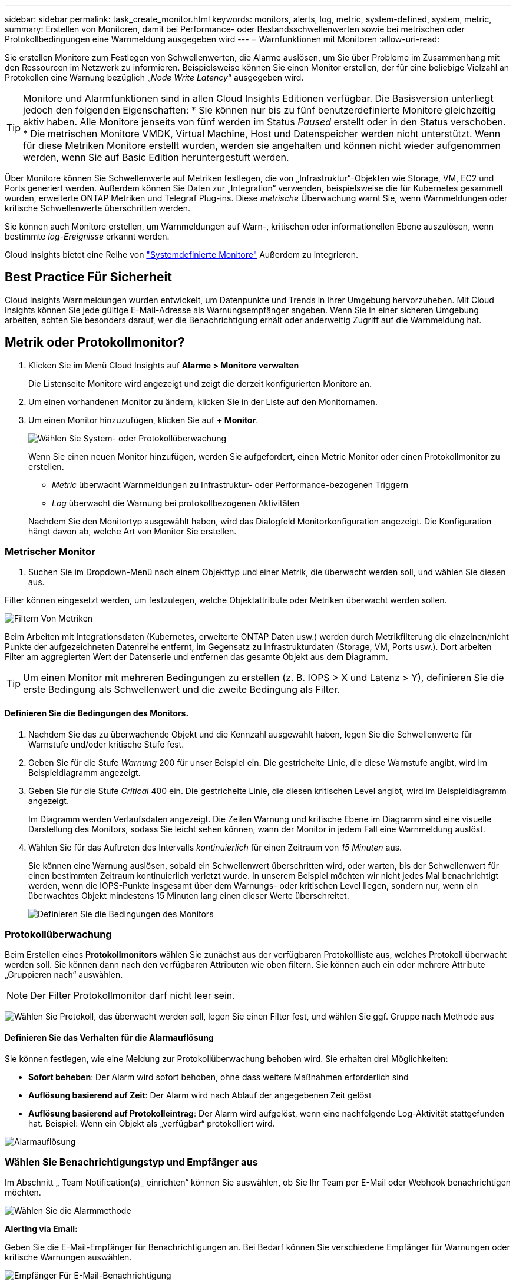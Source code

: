 ---
sidebar: sidebar 
permalink: task_create_monitor.html 
keywords: monitors, alerts, log, metric, system-defined, system, metric, 
summary: Erstellen von Monitoren, damit bei Performance- oder Bestandsschwellenwerten sowie bei metrischen oder Protokollbedingungen eine Warnmeldung ausgegeben wird 
---
= Warnfunktionen mit Monitoren
:allow-uri-read: 


[role="lead"]
Sie erstellen Monitore zum Festlegen von Schwellenwerten, die Alarme auslösen, um Sie über Probleme im Zusammenhang mit den Ressourcen im Netzwerk zu informieren. Beispielsweise können Sie einen Monitor erstellen, der für eine beliebige Vielzahl an Protokollen eine Warnung bezüglich „_Node Write Latency_“ ausgegeben wird.


TIP: Monitore und Alarmfunktionen sind in allen Cloud Insights Editionen verfügbar. Die Basisversion unterliegt jedoch den folgenden Eigenschaften: * Sie können nur bis zu fünf benutzerdefinierte Monitore gleichzeitig aktiv haben. Alle Monitore jenseits von fünf werden im Status _Paused_ erstellt oder in den Status verschoben. * Die metrischen Monitore VMDK, Virtual Machine, Host und Datenspeicher werden nicht unterstützt. Wenn für diese Metriken Monitore erstellt wurden, werden sie angehalten und können nicht wieder aufgenommen werden, wenn Sie auf Basic Edition heruntergestuft werden.


toc::[]
Über Monitore können Sie Schwellenwerte auf Metriken festlegen, die von „Infrastruktur“-Objekten wie Storage, VM, EC2 und Ports generiert werden. Außerdem können Sie Daten zur „Integration“ verwenden, beispielsweise die für Kubernetes gesammelt wurden, erweiterte ONTAP Metriken und Telegraf Plug-ins. Diese _metrische_ Überwachung warnt Sie, wenn Warnmeldungen oder kritische Schwellenwerte überschritten werden.

Sie können auch Monitore erstellen, um Warnmeldungen auf Warn-, kritischen oder informationellen Ebene auszulösen, wenn bestimmte _log-Ereignisse_ erkannt werden.

Cloud Insights bietet eine Reihe von link:task_system_monitors.html["Systemdefinierte Monitore"] Außerdem zu integrieren.



== Best Practice Für Sicherheit

Cloud Insights Warnmeldungen wurden entwickelt, um Datenpunkte und Trends in Ihrer Umgebung hervorzuheben. Mit Cloud Insights können Sie jede gültige E-Mail-Adresse als Warnungsempfänger angeben. Wenn Sie in einer sicheren Umgebung arbeiten, achten Sie besonders darauf, wer die Benachrichtigung erhält oder anderweitig Zugriff auf die Warnmeldung hat.



== Metrik oder Protokollmonitor?

. Klicken Sie im Menü Cloud Insights auf *Alarme > Monitore verwalten*
+
Die Listenseite Monitore wird angezeigt und zeigt die derzeit konfigurierten Monitore an.

. Um einen vorhandenen Monitor zu ändern, klicken Sie in der Liste auf den Monitornamen.
. Um einen Monitor hinzuzufügen, klicken Sie auf *+ Monitor*.
+
image:Monitor_log_or_metric.png["Wählen Sie System- oder Protokollüberwachung"]

+
Wenn Sie einen neuen Monitor hinzufügen, werden Sie aufgefordert, einen Metric Monitor oder einen Protokollmonitor zu erstellen.

+
** _Metric_ überwacht Warnmeldungen zu Infrastruktur- oder Performance-bezogenen Triggern
** _Log_ überwacht die Warnung bei protokollbezogenen Aktivitäten


+
Nachdem Sie den Monitortyp ausgewählt haben, wird das Dialogfeld Monitorkonfiguration angezeigt. Die Konfiguration hängt davon ab, welche Art von Monitor Sie erstellen.





=== Metrischer Monitor

. Suchen Sie im Dropdown-Menü nach einem Objekttyp und einer Metrik, die überwacht werden soll, und wählen Sie diesen aus.


Filter können eingesetzt werden, um festzulegen, welche Objektattribute oder Metriken überwacht werden sollen.

image:MonitorMetricFilter.png["Filtern Von Metriken"]

Beim Arbeiten mit Integrationsdaten (Kubernetes, erweiterte ONTAP Daten usw.) werden durch Metrikfilterung die einzelnen/nicht Punkte der aufgezeichneten Datenreihe entfernt, im Gegensatz zu Infrastrukturdaten (Storage, VM, Ports usw.). Dort arbeiten Filter am aggregierten Wert der Datenserie und entfernen das gesamte Objekt aus dem Diagramm.


TIP: Um einen Monitor mit mehreren Bedingungen zu erstellen (z. B. IOPS > X und Latenz > Y), definieren Sie die erste Bedingung als Schwellenwert und die zweite Bedingung als Filter.



==== Definieren Sie die Bedingungen des Monitors.

. Nachdem Sie das zu überwachende Objekt und die Kennzahl ausgewählt haben, legen Sie die Schwellenwerte für Warnstufe und/oder kritische Stufe fest.
. Geben Sie für die Stufe _Warnung_ 200 für unser Beispiel ein. Die gestrichelte Linie, die diese Warnstufe angibt, wird im Beispieldiagramm angezeigt.
. Geben Sie für die Stufe _Critical_ 400 ein. Die gestrichelte Linie, die diesen kritischen Level angibt, wird im Beispieldiagramm angezeigt.
+
Im Diagramm werden Verlaufsdaten angezeigt. Die Zeilen Warnung und kritische Ebene im Diagramm sind eine visuelle Darstellung des Monitors, sodass Sie leicht sehen können, wann der Monitor in jedem Fall eine Warnmeldung auslöst.

. Wählen Sie für das Auftreten des Intervalls _kontinuierlich_ für einen Zeitraum von _15 Minuten_ aus.
+
Sie können eine Warnung auslösen, sobald ein Schwellenwert überschritten wird, oder warten, bis der Schwellenwert für einen bestimmten Zeitraum kontinuierlich verletzt wurde. In unserem Beispiel möchten wir nicht jedes Mal benachrichtigt werden, wenn die IOPS-Punkte insgesamt über dem Warnungs- oder kritischen Level liegen, sondern nur, wenn ein überwachtes Objekt mindestens 15 Minuten lang einen dieser Werte überschreitet.

+
image:Monitor_metric_conditions.png["Definieren Sie die Bedingungen des Monitors"]





=== Protokollüberwachung

Beim Erstellen eines *Protokollmonitors* wählen Sie zunächst aus der verfügbaren Protokollliste aus, welches Protokoll überwacht werden soll. Sie können dann nach den verfügbaren Attributen wie oben filtern. Sie können auch ein oder mehrere Attribute „Gruppieren nach“ auswählen.


NOTE: Der Filter Protokollmonitor darf nicht leer sein.

image:Monitor_Group_By_Example.png["Wählen Sie Protokoll, das überwacht werden soll, legen Sie einen Filter fest, und wählen Sie ggf. Gruppe nach Methode aus"]



==== Definieren Sie das Verhalten für die Alarmauflösung

Sie können festlegen, wie eine Meldung zur Protokollüberwachung behoben wird. Sie erhalten drei Möglichkeiten:

* *Sofort beheben*: Der Alarm wird sofort behoben, ohne dass weitere Maßnahmen erforderlich sind
* *Auflösung basierend auf Zeit*: Der Alarm wird nach Ablauf der angegebenen Zeit gelöst
* *Auflösung basierend auf Protokolleintrag*: Der Alarm wird aufgelöst, wenn eine nachfolgende Log-Aktivität stattgefunden hat. Beispiel: Wenn ein Objekt als „verfügbar“ protokolliert wird.


image:Monitor_log_monitor_resolution.png["Alarmauflösung"]



=== Wählen Sie Benachrichtigungstyp und Empfänger aus

Im Abschnitt „ Team Notification(s)_ einrichten“ können Sie auswählen, ob Sie Ihr Team per E-Mail oder Webhook benachrichtigen möchten.

image:Webhook_Choose_Monitor_Notification.png["Wählen Sie die Alarmmethode"]

*Alerting via Email:*

Geben Sie die E-Mail-Empfänger für Benachrichtigungen an. Bei Bedarf können Sie verschiedene Empfänger für Warnungen oder kritische Warnungen auswählen.

image:email_monitor_alerts.png["Empfänger Für E-Mail-Benachrichtigung"]

*Alerting via Webhook:*

Legen Sie die Webhook(s) für Benachrichtigungen für Warnmeldungen fest. Bei Bedarf können Sie verschiedene Webhooks für Warnung oder kritische Alarme auswählen.

image:Webhook_Monitor_Notifications.png["Webhook Alerting"]


NOTE: ONTAP Data Collector-Benachrichtigungen haben Vorrang vor allen spezifischen Monitoring-Benachrichtigungen, die für den Cluster/den Datensammler relevant sind. Die Empfängerliste, die Sie für den Data Collector selbst festgelegt haben, erhält die Warnungen zum Datensammler. Wenn keine aktiven Warnungen zur Datenerfassung vorhanden sind, werden die von Monitor erzeugten Warnmeldungen an bestimmte Überwachungsempfänger gesendet.



=== Einstellen von Korrekturmaßnahmen oder zusätzlichen Informationen

Sie können eine optionale Beschreibung sowie zusätzliche Erkenntnisse und/oder Korrekturmaßnahmen hinzufügen, indem Sie den Abschnitt *Alarm hinzufügen Beschreibung* ausfüllen. Die Beschreibung kann bis zu 1024 Zeichen lang sein und wird mit der Warnmeldung gesendet. Das Feld „Insights/Korrekturmaßnahmen“ kann bis zu 67,000 Zeichen lang sein und wird im Übersichtsbereich der Landing Page für die Warnmeldung angezeigt.

In diesen Feldern können Sie Hinweise, Links oder Schritte angeben, die Sie zur Korrektur oder anderweitigen Adresse der Warnmeldung ergreifen können.

image:Monitors_Alert_Description.png["Warnungen Korrekturmaßnahmen und Beschreibung"]



=== Speichern Sie den Monitor

. Auf Wunsch können Sie eine Beschreibung des Monitors hinzufügen.
. Geben Sie dem Monitor einen aussagekräftigen Namen und klicken Sie auf *Speichern*.
+
Ihr neuer Monitor wird zur Liste der aktiven Monitore hinzugefügt.





== Monitorliste

Auf der Seite „Monitor“ werden die derzeit konfigurierten Monitore angezeigt, die Folgendes anzeigen:

* Monitorname
* Status
* Objekt/Metrik, die überwacht wird
* Bedingungen des Monitors


Sie können die Überwachung eines Objekttyps vorübergehend anhalten, indem Sie auf das Menü rechts neben dem Monitor klicken und *Pause* wählen. Wenn Sie bereit sind, die Überwachung fortzusetzen, klicken Sie auf *Fortsetzen*.

Sie können einen Monitor kopieren, indem Sie im Menü * Duplizieren* wählen. Anschließend können Sie den neuen Monitor ändern und das Objekt/die Metrik, den Filter, die Bedingungen, E-Mail-Empfänger usw. ändern

Wenn ein Monitor nicht mehr benötigt wird, können Sie ihn löschen, indem Sie im Menü *Löschen* wählen.



== Gruppen Überwachen

Durch Gruppierung können Sie zugehörige Monitore anzeigen und verwalten. Sie können beispielsweise eine Monitorgruppe für den Speicher in Ihrer Umgebung einrichten oder überwachen, die für eine bestimmte Empfängerliste relevant ist.

image:Monitors_GroupList.png["Gruppierung Überwachen"]

Die folgenden Monitorgruppen werden angezeigt. Neben dem Gruppennamen wird die Anzahl der in einer Gruppe enthaltenen Monitore angezeigt.

* * Alle Monitore* listet alle Monitore auf.
* *Benutzerdefinierte Monitore* listet alle vom Benutzer erstellten Monitore auf.
* *Suspended Monitore* listet alle Systemmonitore auf, die von Cloud Insights ausgesetzt wurden.
* Cloud Insights zeigt auch eine Reihe von *Systemüberwachengruppen* an, in denen eine oder mehrere Gruppen von aufgelistet werden link:task_system_monitors.html["Systemdefinierte Monitore"], Einschließlich der ONTAP Infrastruktur und Workload-Überwachung.



NOTE: Benutzerdefinierte Monitore können angehalten, fortgesetzt, gelöscht oder in eine andere Gruppe verschoben werden. Systemdefinierte Monitore können angehalten und fortgesetzt werden, können aber nicht gelöscht oder verschoben werden.



=== Suspendierte Monitore

Diese Gruppe wird nur angezeigt, wenn Cloud Insights einen oder mehrere Monitore ausgesetzt hat. Ein Monitor kann ausgesetzt werden, wenn er übermäßige oder kontinuierliche Alarme erzeugt. Wenn es sich bei dem Monitor um einen benutzerdefinierten Monitor handelt, ändern Sie die Bedingungen, um eine kontinuierliche Warnung zu verhindern, und setzen Sie den Monitor dann fort. Der Monitor wird aus der Gruppe der suspendierten Monitore entfernt, wenn das Problem, das die Aussetzung verursacht, behoben wird.



=== Systemdefinierte Monitore

Diese Gruppen zeigen von Cloud Insights bereitgestellte Monitore an, sofern Ihre Umgebung die von den Monitoren benötigten Geräte und/oder Protokollverfügbarkeit enthält.

Systemdefinierte Monitore können nicht geändert, in eine andere Gruppe verschoben oder gelöscht werden. Sie können jedoch ein Systemmonitor duplizieren und das Duplikat ändern oder verschieben.

Systemmonitore können auch Monitoring für ONTAP-Infrastruktur (Storage, Volume usw.) oder Workloads (Protokollmonitore) oder andere Gruppen umfassen. NetApp prüft die Anforderungen und Produktfunktionen von Kunden fortlaufend. Zudem werden Systemmonitore und -Gruppen nach Bedarf aktualisiert oder ergänzt.



=== Benutzerdefinierte Monitorgruppen

Sie können Ihre eigenen Gruppen erstellen, die Monitore auf der Grundlage Ihrer Anforderungen enthalten. Sie möchten beispielsweise eine Gruppe für alle speicherbezogenen Monitore.

Um eine neue benutzerdefinierte Monitorgruppe zu erstellen, klicken Sie auf die Schaltfläche *"+" Neue Monitorgruppe erstellen*. Geben Sie einen Namen für die Gruppe ein und klicken Sie auf *Gruppe erstellen*. Eine leere Gruppe mit diesem Namen wird erstellt.

Um Monitore zur Gruppe hinzuzufügen, gehen Sie zur Gruppe _Alle Monitore_ (empfohlen) und führen Sie einen der folgenden Schritte aus:

* Um einen einzelnen Monitor hinzuzufügen, klicken Sie auf das Menü rechts neben dem Monitor und wählen Sie _zu Gruppe hinzufügen_. Wählen Sie die Gruppe aus, der der Monitor hinzugefügt werden soll.
* Klicken Sie auf den Monitornamen, um die Bearbeitungsansicht des Monitors zu öffnen, und wählen Sie im Abschnitt „_mit einer Monitorgruppe verknüpfen“ eine Gruppe aus.
+
image:Monitors_AssociateToGroup.png["Mit Gruppe verknüpfen"]



Entfernen Sie Monitore, indem Sie auf eine Gruppe klicken und im Menü _aus Gruppe_ entfernen auswählen. Sie können keine Monitore aus der Gruppe „_Alle Monitore_“ oder „ Benutzerdefinierte Monitore_“ entfernen. Um einen Monitor aus diesen Gruppen zu löschen, müssen Sie den Monitor selbst löschen.


NOTE: Durch Entfernen eines Monitors aus einer Gruppe wird der Monitor nicht aus Cloud Insights gelöscht. Um einen Monitor vollständig zu entfernen, wählen Sie den Monitor aus, und klicken Sie auf _Löschen_. Dadurch wird sie auch aus der Gruppe entfernt, zu der sie gehört hat und für keinen Benutzer mehr verfügbar ist.

Sie können einen Monitor auf dieselbe Weise in eine andere Gruppe verschieben und dabei _zu Gruppe_ verschieben.

Um alle Monitore in einer Gruppe gleichzeitig anzuhalten oder wieder aufzunehmen, wählen Sie das Menü für die Gruppe aus und klicken Sie auf _Pause_ oder _Fortsetzen_.

Verwenden Sie dasselbe Menü, um eine Gruppe umzubenennen oder zu löschen. Durch das Löschen einer Gruppe werden die Monitore nicht aus Cloud Insights gelöscht; sie sind weiterhin in _Alle Monitore_ verfügbar.

image:Monitors_PauseGroup.png["Anhalten einer Gruppe"]



== Systemdefinierte Monitore

Cloud Insights umfasst eine Reihe von systemdefinierten Monitoren für Kennzahlen und Protokolle. Die verfügbaren Systemmonitore sind abhängig von den Datensammlern in Ihrer Umgebung. Aus diesem Grund können sich die in Cloud Insights verfügbaren Monitore ändern, wenn Datensammler hinzugefügt oder ihre Konfigurationen geändert werden.

Sehen Sie sich die an link:task_system_monitors.html["Systemdefinierte Monitore"] Seite mit Beschreibungen der in Cloud Insights enthaltenen Monitore.



=== Weitere Informationen

* link:task_view_and_manage_alerts.html["Anzeigen und Fehlstellen von Warnungen"]

